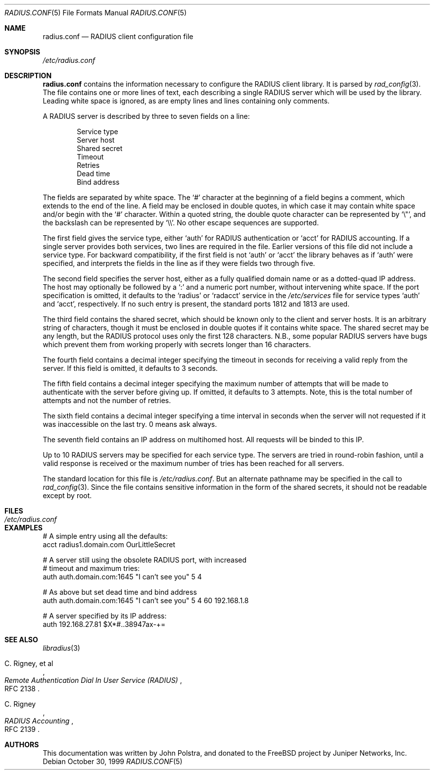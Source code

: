 .\" Copyright 1998 Juniper Networks, Inc.
.\" All rights reserved.
.\"
.\" Redistribution and use in source and binary forms, with or without
.\" modification, are permitted provided that the following conditions
.\" are met:
.\" 1. Redistributions of source code must retain the above copyright
.\"    notice, this list of conditions and the following disclaimer.
.\" 2. Redistributions in binary form must reproduce the above copyright
.\"    notice, this list of conditions and the following disclaimer in the
.\"    documentation and/or other materials provided with the distribution.
.\"
.\" THIS SOFTWARE IS PROVIDED BY THE AUTHOR AND CONTRIBUTORS ``AS IS'' AND
.\" ANY EXPRESS OR IMPLIED WARRANTIES, INCLUDING, BUT NOT LIMITED TO, THE
.\" IMPLIED WARRANTIES OF MERCHANTABILITY AND FITNESS FOR A PARTICULAR PURPOSE
.\" ARE DISCLAIMED.  IN NO EVENT SHALL THE AUTHOR OR CONTRIBUTORS BE LIABLE
.\" FOR ANY DIRECT, INDIRECT, INCIDENTAL, SPECIAL, EXEMPLARY, OR CONSEQUENTIAL
.\" DAMAGES (INCLUDING, BUT NOT LIMITED TO, PROCUREMENT OF SUBSTITUTE GOODS
.\" OR SERVICES; LOSS OF USE, DATA, OR PROFITS; OR BUSINESS INTERRUPTION)
.\" HOWEVER CAUSED AND ON ANY THEORY OF LIABILITY, WHETHER IN CONTRACT, STRICT
.\" LIABILITY, OR TORT (INCLUDING NEGLIGENCE OR OTHERWISE) ARISING IN ANY WAY
.\" OUT OF THE USE OF THIS SOFTWARE, EVEN IF ADVISED OF THE POSSIBILITY OF
.\" SUCH DAMAGE.
.\"
.\" $FreeBSD: releng/11.0/lib/libradius/radius.conf.5 250582 2013-05-12 22:22:12Z joel $
.\"
.Dd October 30, 1999
.Dt RADIUS.CONF 5
.Os
.Sh NAME
.Nm radius.conf
.Nd RADIUS client configuration file
.Sh SYNOPSIS
.Pa /etc/radius.conf
.Sh DESCRIPTION
.Nm
contains the information necessary to configure the RADIUS client
library.
It is parsed by
.Xr rad_config 3 .
The file contains one or more lines of text, each describing a
single RADIUS server which will be used by the library.
Leading
white space is ignored, as are empty lines and lines containing
only comments.
.Pp
A RADIUS server is described by three to seven fields on a line:
.Pp
.Bl -item -offset indent -compact
.It
Service type
.It
Server host
.It
Shared secret
.It
Timeout
.It
Retries
.It
Dead time
.It
Bind address
.El
.Pp
The fields are separated by white space.
The
.Ql #
character at the beginning of a field begins a comment, which extends
to the end of the line.
A field may be enclosed in double quotes,
in which case it may contain white space and/or begin with the
.Ql #
character.
Within a quoted string, the double quote character can
be represented by
.Ql \e\&" ,
and the backslash can be represented by
.Ql \e\e .
No other escape sequences are supported.
.Pp
The first field gives the service type, either
.Ql auth
for RADIUS authentication or
.Ql acct
for RADIUS accounting.
If a single server provides both services, two
lines are required in the file.
Earlier versions of this file did
not include a service type.
For backward compatibility, if the first
field is not
.Ql auth
or
.Ql acct
the library behaves as if
.Ql auth
were specified, and interprets the fields in the line as if they
were fields two through five.
.Pp
The second field specifies
the server host, either as a fully qualified domain name or as a
dotted-quad IP address.
The host may optionally be followed by a
.Ql \&:
and a numeric port number, without intervening white space.
If the
port specification is omitted, it defaults to the
.Ql radius
or
.Ql radacct
service in the
.Pa /etc/services
file for service types
.Ql auth
and
.Ql acct ,
respectively.
If no such entry is present, the standard ports 1812 and 1813 are
used.
.Pp
The third field contains the shared secret, which should be known
only to the client and server hosts.
It is an arbitrary string of
characters, though it must be enclosed in double quotes if it
contains white space.
The shared secret may be
any length, but the RADIUS protocol uses only the first 128
characters.
N.B., some popular RADIUS servers have bugs which
prevent them from working properly with secrets longer than 16
characters.
.Pp
The fourth field contains a decimal integer specifying the timeout in
seconds for receiving a valid reply from the server.
If this field
is omitted, it defaults to 3 seconds.
.Pp
The fifth field contains a decimal integer specifying the maximum
number of attempts that will be made to authenticate with the server
before giving up.
If omitted, it defaults to 3 attempts.
Note,
this is the total number of attempts and not the number of retries.
.Pp
The sixth field contains a decimal integer specifying a time interval
in seconds when the server will not requested if it was inaccessible
on the last try. 0 means ask always.
.Pp
The seventh field contains an IP address on multihomed host. All
requests will be binded to this IP.
.Pp
Up to 10 RADIUS servers may be specified for each service type.
The servers are tried in
round-robin fashion, until a valid response is received or the
maximum number of tries has been reached for all servers.
.Pp
The standard location for this file is
.Pa /etc/radius.conf .
But an alternate pathname may be specified in the call to
.Xr rad_config 3 .
Since the file contains sensitive information in the form of the
shared secrets, it should not be readable except by root.
.Sh FILES
.Bl -tag -width Pa
.It Pa /etc/radius.conf
.El
.Sh EXAMPLES
.Bd -literal
# A simple entry using all the defaults:
acct  radius1.domain.com  OurLittleSecret

# A server still using the obsolete RADIUS port, with increased
# timeout and maximum tries:
auth  auth.domain.com:1645  "I can't see you"  5  4

# As above but set dead time and bind address
auth  auth.domain.com:1645  "I can't see you"  5  4  60  192.168.1.8

# A server specified by its IP address:
auth  192.168.27.81  $X*#..38947ax-+=
.Ed
.Sh SEE ALSO
.Xr libradius 3
.Rs
.%A C. Rigney, et al
.%T "Remote Authentication Dial In User Service (RADIUS)"
.%O RFC 2138
.Re
.Rs
.%A C. Rigney
.%T RADIUS Accounting
.%O RFC 2139
.Re
.Sh AUTHORS
This documentation was written by
.An John Polstra ,
and donated to the
.Fx
project by Juniper Networks, Inc.
